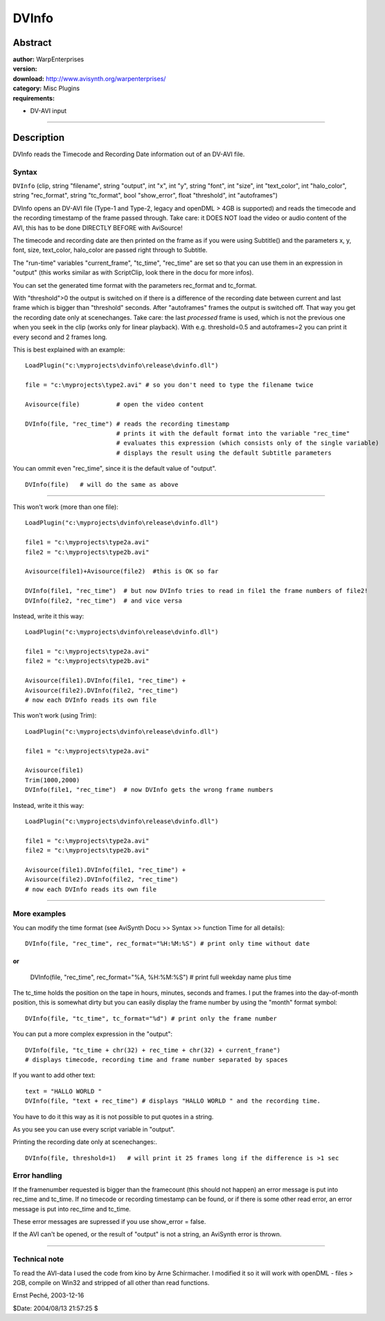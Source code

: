 
DVInfo
======


Abstract
--------

| **author:** WarpEnterprises
| **version:**
| **download:** `<http://www.avisynth.org/warpenterprises/>`_
| **category:** Misc Plugins
| **requirements:**

-   DV-AVI input

--------


Description
-----------

DVInfo reads the Timecode and Recording Date information out of an DV-AVI
file.


Syntax
~~~~~~

``DVInfo`` (clip, string "filename", string "output", int "x", int "y",
string "font", int "size", int "text_color", int "halo_color", string
"rec_format",
string "tc_format", bool "show_error", float "threshold", int "autoframes")

DVInfo opens an DV-AVI file (Type-1 and Type-2, legacy and openDML > 4GB is
supported) and reads the timecode and the recording timestamp of the frame
passed through. Take care: it DOES NOT load the video or audio content of the
AVI, this has to be done DIRECTLY BEFORE with AviSource!

The timecode and recording date are then printed on the frame as if you were
using Subtitle() and the parameters x, y, font, size, text_color, halo_color
are passed right through to Subtitle.

The "run-time" variables "current_frame", "tc_time", "rec_time" are set so
that you can use them in an expression in "output" (this works similar as
with ScriptClip, look there in the docu for more infos).

You can set the generated time format with the parameters rec_format and
tc_format.

With "threshold">0 the output is switched on if there is a difference of the
recording date between current and last frame which is bigger than
"threshold" seconds. After "autoframes" frames the output is switched off.
That way you get the recording date only at scenechanges.
Take care: the last *processed* frame is used, which is not the previous one
when you seek in the clip (works only for linear playback).
With e.g. threshold=0.5 and autoframes=2 you can print it every second and 2
frames long.

This is best explained with an example:

::

    LoadPlugin("c:\myprojects\dvinfo\release\dvinfo.dll")

    file = "c:\myprojects\type2.avi" # so you don't need to type the filename twice

    Avisource(file)          # open the video content

    DVInfo(file, "rec_time") # reads the recording timestamp
                             # prints it with the default format into the variable "rec_time"
                             # evaluates this expression (which consists only of the single variable)
                             # displays the result using the default Subtitle parameters

You can ommit even "rec_time", since it is the default value of "output".

::

    DVInfo(file)   # will do the same as above



--------

This won't work (more than one file):

::

    LoadPlugin("c:\myprojects\dvinfo\release\dvinfo.dll")

    file1 = "c:\myprojects\type2a.avi"
    file2 = "c:\myprojects\type2b.avi"

    Avisource(file1)+Avisource(file2)  #this is OK so far

    DVInfo(file1, "rec_time")  # but now DVInfo tries to read in file1 the frame numbers of file2!
    DVInfo(file2, "rec_time")  # and vice versa

Instead, write it this way:

::

    LoadPlugin("c:\myprojects\dvinfo\release\dvinfo.dll")

    file1 = "c:\myprojects\type2a.avi"
    file2 = "c:\myprojects\type2b.avi"

    Avisource(file1).DVInfo(file1, "rec_time") +
    Avisource(file2).DVInfo(file2, "rec_time")
    # now each DVInfo reads its own file


This won't work (using Trim):

::

    LoadPlugin("c:\myprojects\dvinfo\release\dvinfo.dll")

    file1 = "c:\myprojects\type2a.avi"

    Avisource(file1)
    Trim(1000,2000)
    DVInfo(file1, "rec_time")  # now DVInfo gets the wrong frame numbers

Instead, write it this way:

::

    LoadPlugin("c:\myprojects\dvinfo\release\dvinfo.dll")

    file1 = "c:\myprojects\type2a.avi"
    file2 = "c:\myprojects\type2b.avi"

    Avisource(file1).DVInfo(file1, "rec_time") +
    Avisource(file2).DVInfo(file2, "rec_time")
    # now each DVInfo reads its own file




--------


More examples
~~~~~~~~~~~~~

You can modify the time format (see AviSynth Docu >> Syntax >> function Time
for all details):

::

    DVInfo(file, "rec_time", rec_format="%H:%M:%S") # print only time without date

or
::

    DVInfo(file, "rec_time", rec_format="%A, %H:%M:%S") # print full weekday name plus time

The tc_time holds the position on the tape in hours, minutes, seconds and
frames.
I put the frames into the day-of-month position, this is somewhat dirty but
you can easily display the frame number by using the "month" format symbol:


::

    DVInfo(file, "tc_time", tc_format="%d") # print only the frame number

You can put a more complex expression in the "output":

::

    DVInfo(file, "tc_time + chr(32) + rec_time + chr(32) + current_frane")
    # displays timecode, recording time and frame number separated by spaces

If you want to add other text:

::

    text = "HALLO WORLD "
    DVInfo(file, "text + rec_time") # displays "HALLO WORLD " and the recording time.

You have to do it this way as it is not possible to put quotes in a string.

As you see you can use every script variable in "output".

Printing the recording date only at scenechanges:.

::

    DVInfo(file, threshold=1)   # will print it 25 frames long if the difference is >1 sec

Error handling
~~~~~~~~~~~~~~

If the framenumber requested is bigger than the framecount (this should not
happen) an error message is put into rec_time and tc_time.
If no timecode or recording timestamp can be found, or if there is some other
read error, an error message is put into rec_time and tc_time.

These error messages are supressed if you use show_error = false.

If the AVI can't be opened, or the result of "output" is not a string, an
AviSynth error is thrown.

--------


Technical note
~~~~~~~~~~~~~~

To read the AVI-data I used the code from kino by Arne Schirmacher.
I modified it so it will work with openDML - files > 2GB, compile on Win32
and stripped of all other than read functions.

Ernst Peché, 2003-12-16

$Date: 2004/08/13 21:57:25 $
